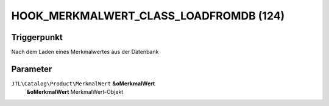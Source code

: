 HOOK_MERKMALWERT_CLASS_LOADFROMDB (124)
=======================================

Triggerpunkt
""""""""""""

Nach dem Laden eines Merkmalwertes aus der Datenbank

Parameter
"""""""""

``JTL\Catalog\Product\MerkmalWert`` **&oMerkmalWert**
    **&oMerkmalWert** MerkmalWert-Objekt
